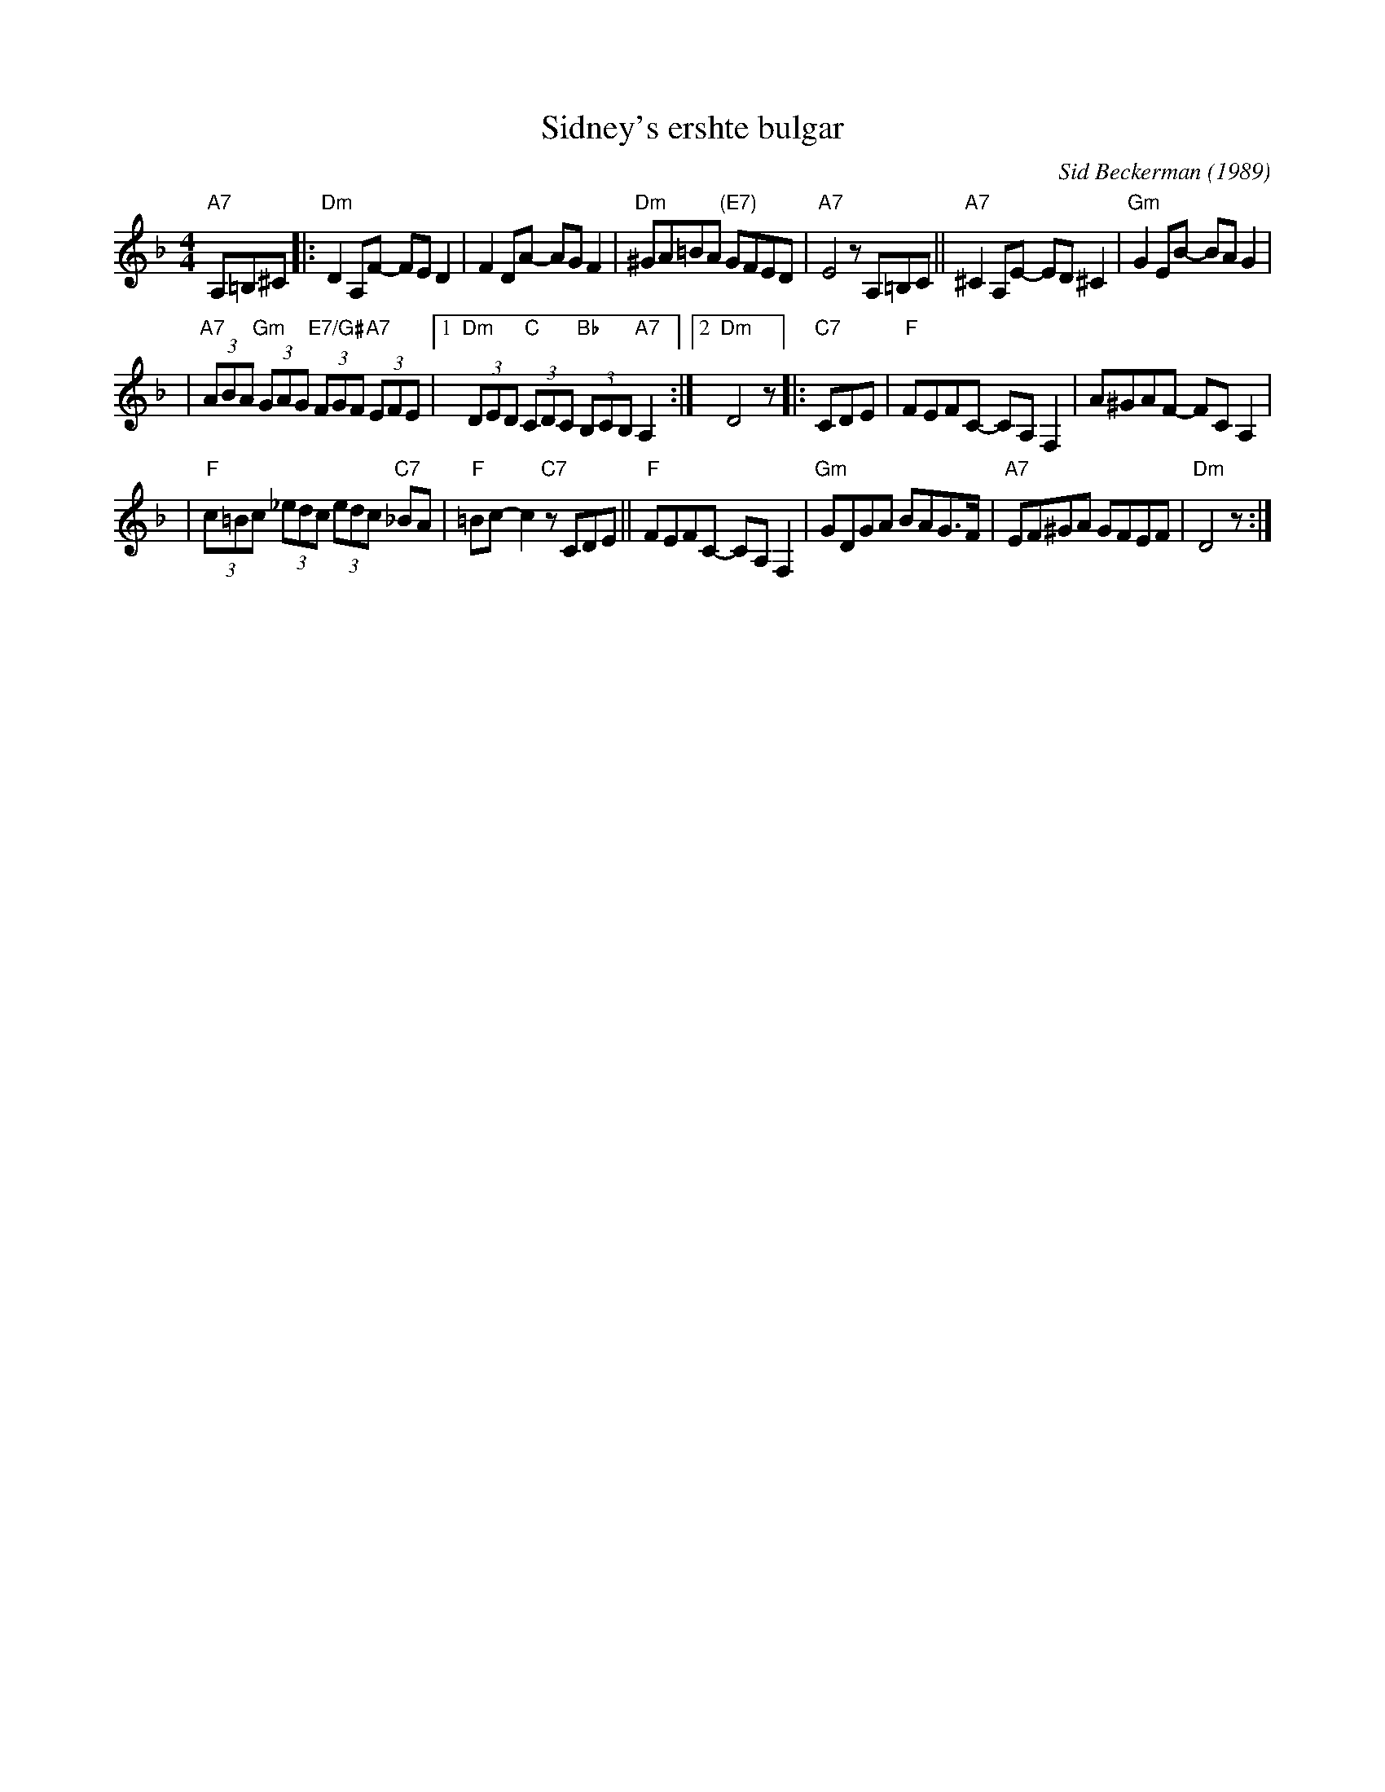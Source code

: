 X: 514
T: Sidney's ershte bulgar
C: Sid Beckerman (1989)
M: 4/4
L: 1/8
K: Dm clef=treble
"A7"A,=B,^C \
|:"Dm"D2A,F- FED2 | F2DA- AGF2 \
| "Dm"^GA=BA "(E7)"GFED | "A7"E4 zA,=B,C \
||"A7"^C2A,E- ED^C2 | "Gm"G2EB- BAG2 |
| "A7"(3ABA "Gm"(3GAG "E7/G#"(3FGF "A7"(3EFE \
|1"Dm"(3DED "C"(3CDC "Bb"(3B,CB, "A7"A,2 :|2 "Dm"D4 z \
|:"C7"CDE \
| "F"FEFC- CA,F,2 | A^GAF- FCA,2 |
| "F"(3c=Bc (3_edc (3edc "C7"_BA | "F"=Bc-c2 "C7"zCDE \
||"F"FEFC- CA,F,2 | "Gm"GDGA BAG>F \
| "A7"EF^GA GFEF | "Dm"D4 z :|
